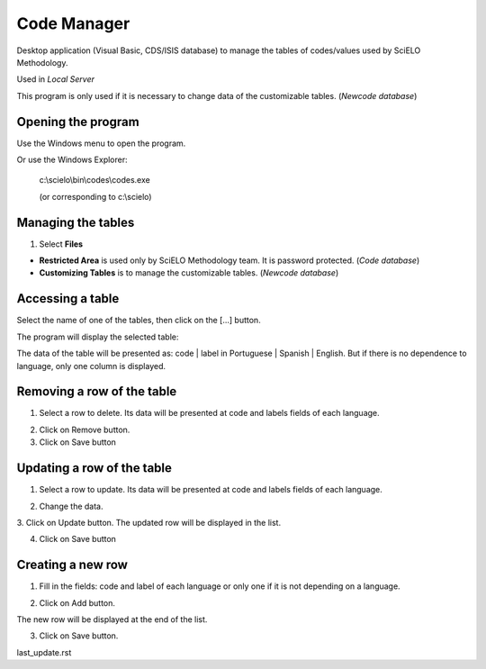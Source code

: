 .. pcprograms documentation master file, created by
   You can adapt this file completely to your liking, but it should at least
   contain the root `toctree` directive.

Code Manager
============

Desktop application (Visual Basic, CDS/ISIS database) to manage the tables of codes/values used by SciELO Methodology.

Used in `Local Server` 

This program is only used if it is necessary to change data of the customizable tables. (`Newcode database`)


Opening the program
-------------------

Use the Windows menu to open the program.

.. image:: img/scielo_menu.jpg

Or use the Windows Explorer:

  c:\\scielo\\bin\\codes\\codes.exe

  (or corresponding to c:\\scielo)


Managing the tables 
-------------------

#. Select **Files** 

.. image:: img/codemanager_file_open.png

- **Restricted Area** is used only by SciELO Methodology team. It is password protected. (`Code database`)
- **Customizing Tables** is to manage the customizable tables. (`Newcode database`)


Accessing a table
-----------------
 
Select the name of one of the tables, then click on the [...] button.

.. image:: img/codemanager_select_table.png


The program will display the selected table:

.. image:: img/codemanager_table.png

The data of the table will be presented as: code | label in Portuguese | Spanish | English.
But if there is no dependence to language, only one column is displayed.
    

Removing a row of the table
---------------------------

1. Select a row to delete. Its data will be presented at code and labels fields of each language. 

.. image:: img/codemanager_select_row.png

2. Click on Remove button. 
3. Click on Save button


Updating a row of the table
---------------------------

1. Select a row to update. Its data will be presented at code and labels fields of each language. 

.. image:: img/codemanager_select_row.png

2. Change the data.
3. Click on Update button. 
The updated row will be displayed in the list. 


4. Click on Save button


Creating a new row
------------------

1. Fill in the fields: code and label of each language or only one if it is not depending on a language.
 
.. image:: img/codemanager_adding_new_line.jpg

2. Click on Add button.

.. image:: img/codemanager_added_new_line.jpg

The new row will be displayed at the end of the list. 

3. Click on Save button.



last_update.rst
